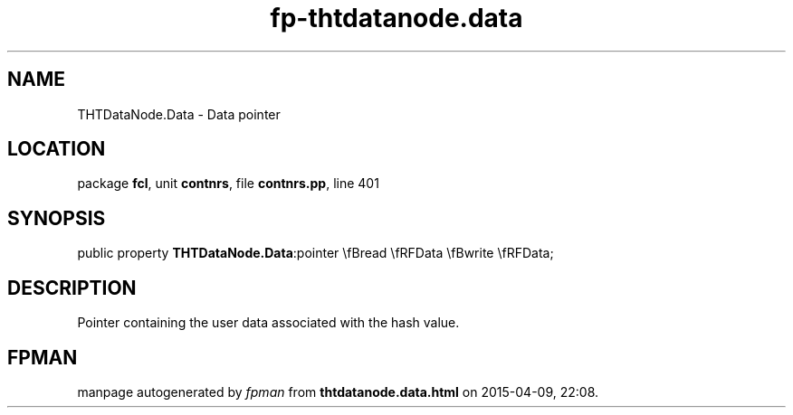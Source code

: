 .\" file autogenerated by fpman
.TH "fp-thtdatanode.data" 3 "2014-03-14" "fpman" "Free Pascal Programmer's Manual"
.SH NAME
THTDataNode.Data - Data pointer
.SH LOCATION
package \fBfcl\fR, unit \fBcontnrs\fR, file \fBcontnrs.pp\fR, line 401
.SH SYNOPSIS
public property  \fBTHTDataNode.Data\fR:pointer \\fBread \\fRFData \\fBwrite \\fRFData;
.SH DESCRIPTION
Pointer containing the user data associated with the hash value.


.SH FPMAN
manpage autogenerated by \fIfpman\fR from \fBthtdatanode.data.html\fR on 2015-04-09, 22:08.

